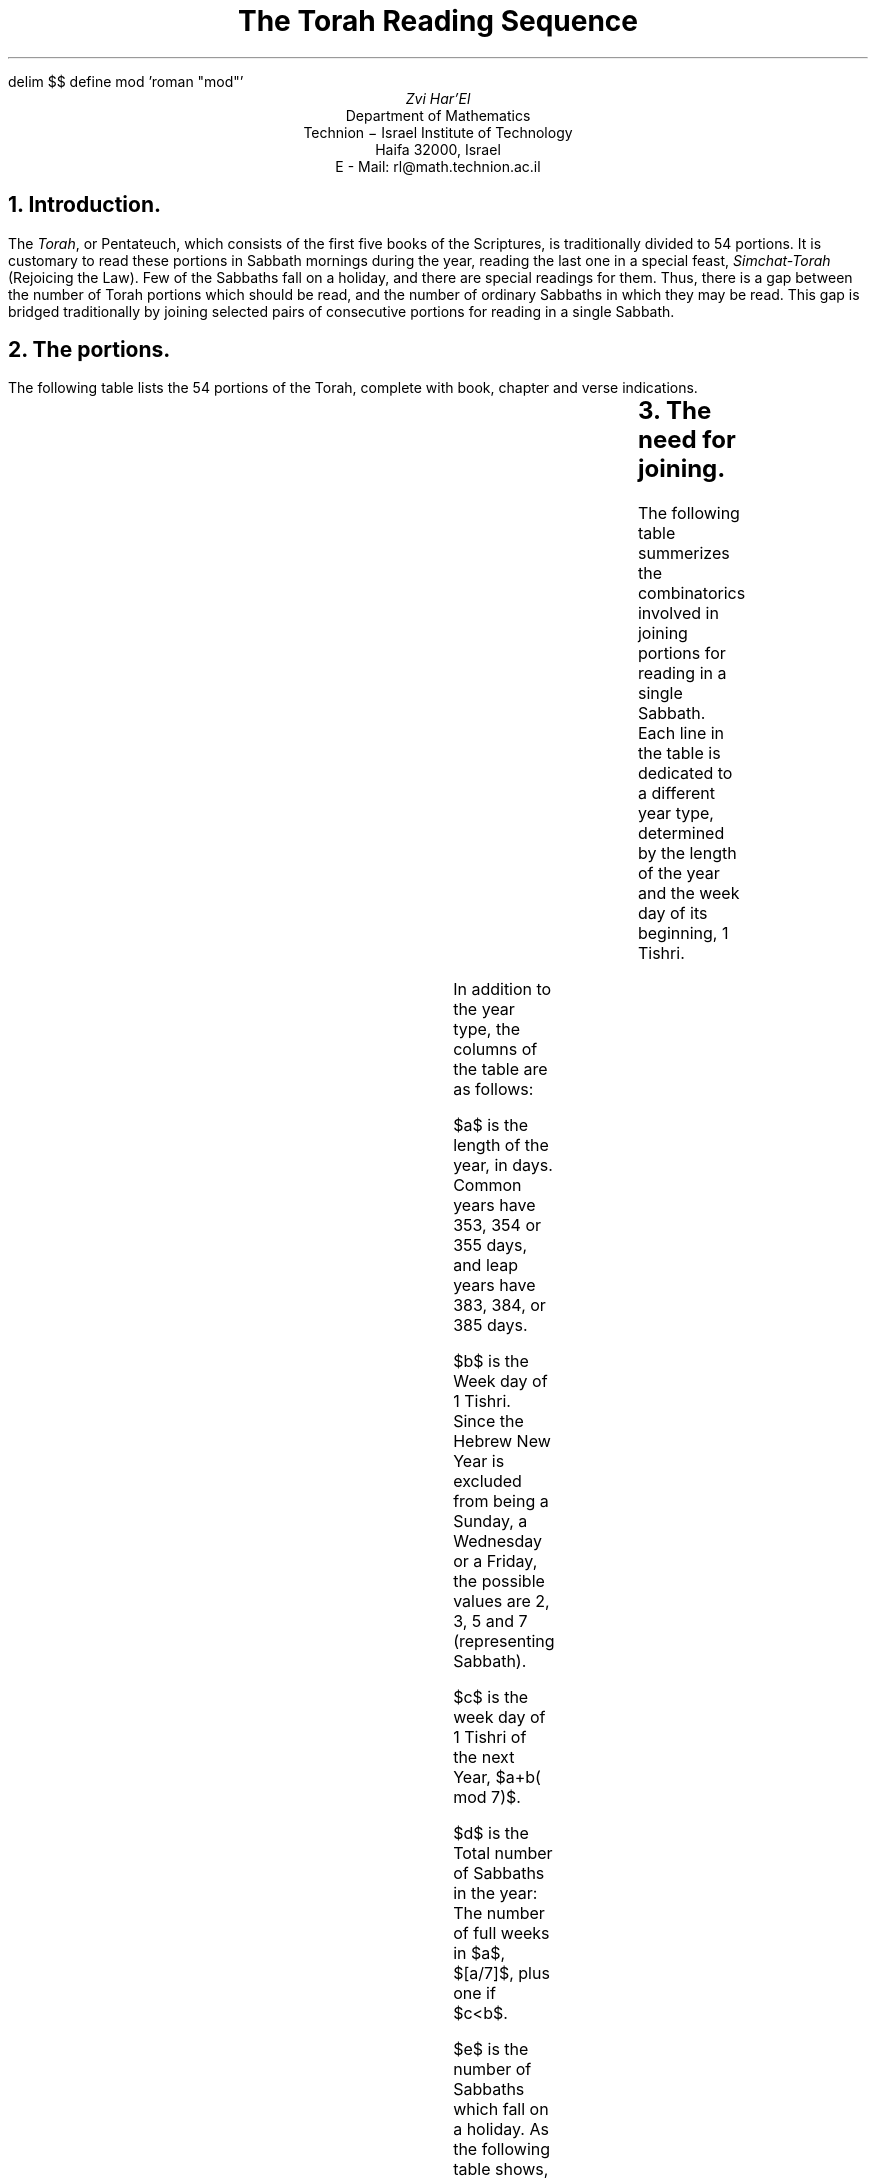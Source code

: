 .\" $Id: reading.ms,v 1.14 2004-01-16 23:48:24+02 rl Exp $
.if !c\(dg .char \(dg +
.if n \{\
.nr PO 0
.nr LL 78n
.\}
.de LM
.FS
Last modified: \\$2 \\$3
.FE
..
.EQ
delim $$
define mod 'roman "mod"'
.EN
.TL
The Torah Reading Sequence
.AU
Zvi Har'El
.AI
Department of Mathematics
Technion \- Israel Institute of Technology
Haifa 32000, Israel
E - Mail: rl@math.technion.ac.il
.NH
Introduction.
.PP
The \fITorah\fP, or Pentateuch, which consists of the first five books of
the Scriptures, is traditionally divided to 54 portions.
It is customary to read these portions in Sabbath mornings during the year,
reading the last one in a special feast, \fISimchat-Torah\fP
(Rejoicing the Law).
Few of the Sabbaths fall on a holiday, and there are special readings for 
them. Thus, there is a gap between the number of Torah portions which should be 
read, and the number of ordinary Sabbaths in which they may be read.
This gap is bridged traditionally by joining selected pairs
of consecutive portions for reading in a single Sabbath.
.NH
The portions.
.PP
The following table lists the 54 portions of the Torah, complete with book,
chapter and verse  indications.
.LP
.TS
center box;
n1 l1 r | n1 l1 r.
	Portion	Verses		Portion	Verses
_
 1	Bereshit	$Genesis$ 1:1-6:8	28	Metzora	14:1-15:33
 2	Noach	6:9-11:32	29	Acharei-Mot	16:1-18:30
 3	Lech-Lecha	12:1-17:27	30	Kedoshim	19:1-20:27
 4	Vayera	18:1-22:24	31	Emor	21:1-24:23
 5	Chayei-Sarah	23:1-25:18	32	Behar	25:1-26:2
 6	Toldot	25:19-28:9	33	Bechukotai	26:3-27:34
 7	Vayetze	28:10-32:2	34	Bamidbar	$Numbers$ 1:1-4:20
 8	Vayishlach	32:3-36:43	35	Naso	4:21-7:89
 9	Vayeshev	37:1-40:23	36	Beha'alotcha	8:1-12:15
10	Miketz	41:1-44:17	37	Shelach	13:1-15:15
11	Vayigash	44:18-47:27	38	Korach	16:1-18:32
12	Vayechi	47:28-50:26	39	Chukat	19:1-22:1
13	Shemot	$Exodus$ 1:1-6:1	40	Balak	22:2-25:9
14	Vaera	6:2-9:35	41	Pinchas	25:10-30:1
15	Bo	10:1-13:16	42	Matot	30:2-32:42
16	Beshalach	13:17-17:16	43	Mase'ei	33:1-36:13
17	Yitro	18:1-20:23	44	Devarim	$Deutronomy$ 1:1-3:22
18	Mishpatim	21:1-24:18	45	Vaetchanan	3:23-7:11
19	Teruma	25:1-27:19	46	Ekev	7:12-11:25
20	Tetzave	27:20-30:10	47	Re'e	11:26-16:17
21	Ki-Tisa	30:11-34:35	48	Shoftim	16:18-21:9
22	Vayakhel	35:1-38:20	49	Ki-Tetze	21:10-25:19
23	Pekudei	38:21-40:38	50	Ki-Tavo	26:1-29:8
24	Vayikra	$Leviticus$ 1:1-5:26	51	Nitzavim	29:9-30:20
25	Tzav	6:1-8:36	52	Vayelech	31:1-31:30
26	Shemini	9:1-11:47	53	Ha'azinu	32:1-32:52
27	Tazri'a	12:1-13:59	54	Vezot-Habracha	33:1-34:12
.TE
.NH
The need for joining.
.PP
The following table summerizes the combinatorics involved in joining portions 
for reading in a single Sabbath.
Each line in the table is dedicated to a different year type,
determined by the length of the year and the week day of
its beginning, 1 Tishri.
.PP
.TS
center box;
c|c c c c c c c
n|n n n n n n n.
	$a$	$b$	$c$	$d$	$e$	$f$	$g$
_
1	353	2	5	50	2	54	6
2	353	7	3	51	4	52	5
3	354	3	7	50	2\(dg	54	6\(dg
4	354	5	2	51	3\(dg	52	4\(dg
5	355	2	7	50	2\(dg	54	6\(dg
6	355	5	3	51	3	52	4
7	355	7	5	51	4	53	6
_
8	383	2	7	54	2\(dg	54	2\(dg
9	383	5	3	55	3	52	0
10	383	7	5	55	4	53	2
11	384	3	2	55	2\(dg	53	0\(dg
12	385	2	2	55	2\(dg	53	0\(dg
13	385	5	5	55	3	53	1
14	385	7	7	55	4\(dg	53	2\(dg
.TE
.
.PP
In addition to the year type, the columns of the table are as follows:
.PP
$a$ is the length of the year, in days. Common years have 353, 354 or 355 days,
and leap years have 383, 384, or 385 days.
.PP
$b$  is the Week day of 1 Tishri.
Since the Hebrew New Year is excluded from being a Sunday, a Wednesday
or a Friday, the possible values are 2, 3, 5 and 7 (representing Sabbath).
.PP
$c$ is the week day of 1 Tishri of the next Year, $a+b( mod 7)$.
.PP
$d$ is the Total number of Sabbaths in the year:
The number of full weeks in $a$, $[a/7]$, plus one if $c<b$.
.PP
$e$ is the number of Sabbaths which fall on a holiday. As the following table
shows, 5 Sabbaths are potential candidates, with 2 more in the
Diaspora.
.TS
center box;
c|l  r|c .
Holiday	Sabbath	in ... 	Condition
_
Rosh-Hashana	1st	Tishri	$b=7$
Yom-Kipur	2nd	\^	$b=5$
Succot	3rd	\^	always
\^	4th	\^	$b=7$
_
Pesach	3rd	Nisan	always
\^	4th\(dg	\^	$c=2$
_
Shavuot	1st\(dg	Sivan	$c=7$
.TE
The Sabbaths marked by a \(dg  
refer to the Diaspora only, because of the additional festival day of the
major holidays observed by Jews there. 
They contribute an additional day to all the values marked by a \(dg of
$e$ and $g$.
.PP
$f$ is the number of portions which are to be read on ordinary Sabbaths.
Out of the 54 portions, the last one, \fIVezot-Habracha\fP,
is read on Simchat-Torah
\- the last day of Succot \- whether it is a Sabbath or not.
Portion 53, \fIHa'azinu\fP, is read in the last ordinary Sabbath before Succot.
Portion 52, \fIVayelech\fP, may be read in Tishri,
if there are two ordinary Sabbaths between Rosh-Hashana and Succot,
which is the case if $b=2$ or $b=3$. It may be read in
Elul, if in the next year there is only one ordinary Sabbath between
Rosh-Hashana and Succot, which is the case if $c=5$ or $c=7$.
Thus, it may be read twice, once, or not at all, making the number
of portions to be 54, 53, or 52 respectively.
.PP
$g$ is the number of Sabbaths in which two portions have to be joined
for reading, $f - ( d - e )$.
.NH
The rules of joining.
.PP
The following table summerizes the rules of joining, according to the year
types listed above. Each column refers to a pair of consecutive portions,
and is set to 1 if they are joined. The sum of the 1's is $g$ above.
The 0\(dg setting means that the portions are read separately in Israel,
jointly in the Diaspora.
.TS
center box;
n|n n n n n n n.
	22	27	29	32	39	42	51
	23	28	30	33	40	43	52
_
1	1	1	1	1	0	1	1
2	1	1	1	1	0	1	0
3	1	1	1	1	0\(dg	1	1
4	1	1	1	0\(dg	0	1	0
5	1	1	1	1	0\(dg	1	1
6	0	1	1	1	0	1	0
7	1	1	1	1	0	1	1
_
8	0	0	0	0	0\(dg	1	1
9	0	0	0	0	0	0	0
10	0	0	0	0	0	1	1
11	0	0	0	0	0	0\(dg	0
12	0	0	0	0	0	0\(dg	0
13	0	0	0	0	0	0	1
14	0	0	0	0	0\(dg	1	1
.TE
.PP
We now elaborate on the theory behind each column.
.PP
\fIVayakhel\fP and \fIPekudey\fP (portions 22, 23) are joined in
every common year, except type 6 ($b=5$ and $c=3$).
This provides for \fIPekudey\fP to be read before 1 Nisan,
which is needed so that \fITzav\fP (portion 24) is read before Pesach.
.PP
\fITazri'a\fP and \fIMetzora\fP (portions 27, 28) are joined in
every common year.
.PP
\fIAcharei-Mot\fP and \fIKedoshim\fP (portions 29, 30) are joined in
every common year.
.PP
\fIBehar\fP and \fIBechukotai\fP (portions 32, 33) are joined in
every common year, except in Israel if $c=2$.
This provides for \fIBechukotai\fP to be read before 1 Sivan,
which is needed so that \fIBamidbar\fP (portion 34) will be read before Shavuot.
(It is said in \fIMegila\fP 32:2 that Ezra ruled that \fIBechukotai\fP will
be read in the Sabbath preceding Shavuot, but later it was moved a week
earlier, so that the curses in this portion will not be read right before
the holiday).
.PP
\fIChukat\fP and \fIBalak\fP (portions 39, 40)  are joined in
the Diaspora, if $c=7$.
.PP
\fIMatot\fP and \fIMase'ei\fP (portions 42, 43) are joined in
every common year, in leap years if $b=7$ or
$c=7$, and in the Diaspora also if $c=2$. This provides for \fIDevarim\fP
(portion 44) to be read before the Fast of Av.
.PP
\fINitzavim\fP and \fIVayelech\fP (portions 51, 52) are joined
if $c=5$ or $c=7$,
when \fIVayelech\fP is read in Elul. This provides for \fINitzavim\fP to be
read in the last Sabbath of the year.
.LM $$Date: 2004-01-16 23:48:24+02 $$
